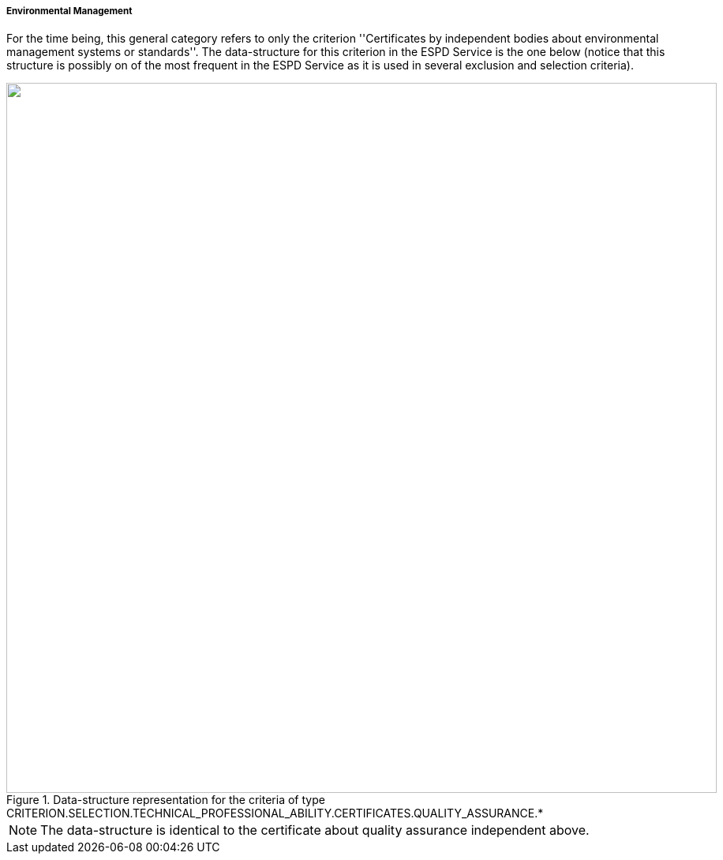 ifndef::imagesdir[:imagesdir: images]

[.text-left]
===== Environmental Management

For the time being, this general category refers to only the criterion ''Certificates by independent bodies about 
environmental management systems or standards''. The data-structure for this criterion in the ESPD Service is the one below (notice
that this structure is possibly on of the most frequent in the ESPD Service as it is used in several exclusion and selection criteria). 

[.text-center]
[[Certificates_Environmental]]
.Data-structure representation for the criteria of type CRITERION.SELECTION.TECHNICAL_PROFESSIONAL_ABILITY.CERTIFICATES.QUALITY_ASSURANCE.*
image::Certificates_Environmental_struct.png[alt="", width="900"]

[NOTE]
The data-structure is identical to the certificate about quality assurance independent above.
	
	